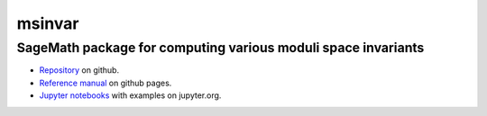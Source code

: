 msinvar
=======

SageMath package for computing various moduli space invariants
--------------------------------------------------------------

- `Repository <https://github.com/smzg/msinvar>`_ on github.
- `Reference manual <https://smzg.github.io/msinvar/>`_ on github pages.
- `Jupyter notebooks <https://nbviewer.jupyter.org/github/smzg/msinvar/tree/main/notebooks/>`_ with examples on jupyter.org.
